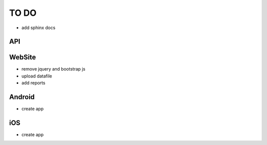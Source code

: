 TO DO
=====

- add sphinx docs

API
---



WebSite
-------

- remove jquery and bootstrap js
- upload datafile
- add reports


Android
-------

- create app


iOS
---

- create app
